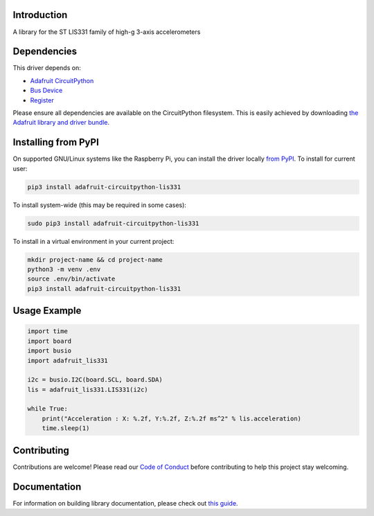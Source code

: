 Introduction
============

.. image:: https://readthedocs.org/projects/adafruit-circuitpython-lis331/badge/?version=latest
    :target: https://circuitpython.readthedocs.io/projects/lis331/en/latest/
    :alt: Documentation Status

.. image:: https://img.shields.io/discord/327254708534116352.svg
    :target: https://adafru.it/discord
    :alt: Discord

.. image:: https://github.com/adafruit/Adafruit_CircuitPython_LIS331/workflows/Build%20CI/badge.svg
    :target: https://github.com/adafruit/Adafruit_CircuitPython_LIS331/actions
    :alt: Build Status

.. image:: https://img.shields.io/badge/code%20style-black-000000.svg
    :target: https://github.com/psf/black
    :alt: Code Style: Black

A library for the ST LIS331 family of high-g 3-axis accelerometers


Dependencies
=============
This driver depends on:

* `Adafruit CircuitPython <https://github.com/adafruit/circuitpython>`_
* `Bus Device <https://github.com/adafruit/Adafruit_CircuitPython_BusDevice>`_
* `Register <https://github.com/adafruit/Adafruit_CircuitPython_Register>`_

Please ensure all dependencies are available on the CircuitPython filesystem.
This is easily achieved by downloading
`the Adafruit library and driver bundle <https://circuitpython.org/libraries>`_.

Installing from PyPI
=====================
On supported GNU/Linux systems like the Raspberry Pi, you can install the driver locally `from
PyPI <https://pypi.org/project/adafruit-circuitpython-lis331/>`_. To install for current user:

.. code-block:: shell

    pip3 install adafruit-circuitpython-lis331

To install system-wide (this may be required in some cases):

.. code-block:: shell

    sudo pip3 install adafruit-circuitpython-lis331

To install in a virtual environment in your current project:

.. code-block:: shell

    mkdir project-name && cd project-name
    python3 -m venv .env
    source .env/bin/activate
    pip3 install adafruit-circuitpython-lis331

Usage Example
=============

.. code-block:: python

    import time
    import board
    import busio
    import adafruit_lis331

    i2c = busio.I2C(board.SCL, board.SDA)
    lis = adafruit_lis331.LIS331(i2c)

    while True:
        print("Acceleration : X: %.2f, Y:%.2f, Z:%.2f ms^2" % lis.acceleration)
        time.sleep(1)

Contributing
============

Contributions are welcome! Please read our `Code of Conduct
<https://github.com/adafruit/Adafruit_CircuitPython_LIS331/blob/master/CODE_OF_CONDUCT.md>`_
before contributing to help this project stay welcoming.

Documentation
=============

For information on building library documentation, please check out `this guide <https://learn.adafruit.com/creating-and-sharing-a-circuitpython-library/sharing-our-docs-on-readthedocs#sphinx-5-1>`_.
